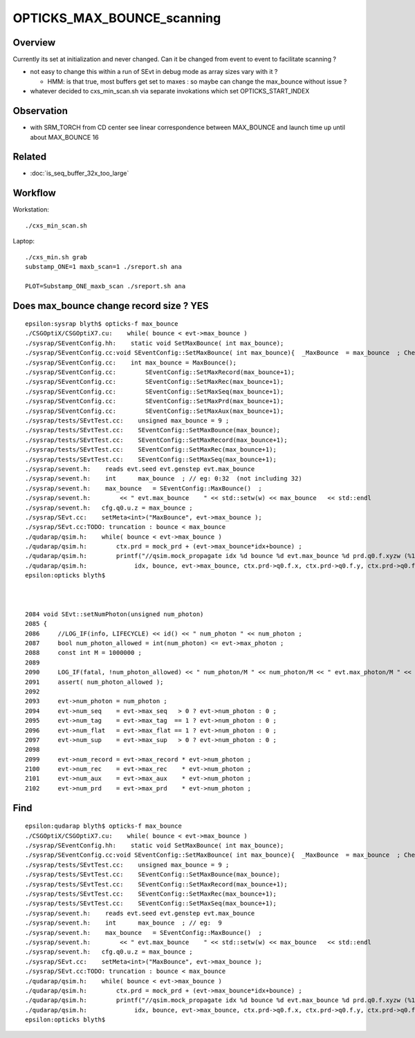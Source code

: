 OPTICKS_MAX_BOUNCE_scanning
==============================


Overview
----------

Currently its set at initialization and never changed. Can it 
be changed from event to event to facilitate scanning ? 

* not easy to change this within a run of SEvt in debug mode as
  array sizes vary with it ?

  * HMM: is that true, most buffers get set to maxes : so maybe 
    can change the max_bounce without issue ?


* whatever decided to cxs_min_scan.sh via separate invokations 
  which set OPTICKS_START_INDEX 


Observation
------------

* with SRM_TORCH from CD center see linear correspondence
  between MAX_BOUNCE and launch time up until about MAX_BOUNCE 16 



Related
---------

* :doc:`is_seq_buffer_32x_too_large`


Workflow
----------

Workstation::

    ./cxs_min_scan.sh  
    
Laptop::

    ./cxs_min.sh grab 
    substamp_ONE=1 maxb_scan=1 ./sreport.sh ana

    PLOT=Substamp_ONE_maxb_scan ./sreport.sh ana



Does max_bounce change record size ?  YES 
-------------------------------------------

::

    epsilon:sysrap blyth$ opticks-f max_bounce
    ./CSGOptiX/CSGOptiX7.cu:    while( bounce < evt->max_bounce )
    ./sysrap/SEventConfig.hh:    static void SetMaxBounce( int max_bounce); 
    ./sysrap/SEventConfig.cc:void SEventConfig::SetMaxBounce( int max_bounce){  _MaxBounce  = max_bounce  ; Check() ; }
    ./sysrap/SEventConfig.cc:    int max_bounce = MaxBounce(); 
    ./sysrap/SEventConfig.cc:        SEventConfig::SetMaxRecord(max_bounce+1); 
    ./sysrap/SEventConfig.cc:        SEventConfig::SetMaxRec(max_bounce+1); 
    ./sysrap/SEventConfig.cc:        SEventConfig::SetMaxSeq(max_bounce+1); 
    ./sysrap/SEventConfig.cc:        SEventConfig::SetMaxPrd(max_bounce+1); 
    ./sysrap/SEventConfig.cc:        SEventConfig::SetMaxAux(max_bounce+1); 
    ./sysrap/tests/SEvtTest.cc:    unsigned max_bounce = 9 ; 
    ./sysrap/tests/SEvtTest.cc:    SEventConfig::SetMaxBounce(max_bounce); 
    ./sysrap/tests/SEvtTest.cc:    SEventConfig::SetMaxRecord(max_bounce+1); 
    ./sysrap/tests/SEvtTest.cc:    SEventConfig::SetMaxRec(max_bounce+1); 
    ./sysrap/tests/SEvtTest.cc:    SEventConfig::SetMaxSeq(max_bounce+1); 
    ./sysrap/sevent.h:    reads evt.seed evt.genstep evt.max_bounce
    ./sysrap/sevent.h:    int      max_bounce  ; // eg: 0:32  (not including 32)
    ./sysrap/sevent.h:    max_bounce   = SEventConfig::MaxBounce()  ; 
    ./sysrap/sevent.h:        << " evt.max_bounce    " << std::setw(w) << max_bounce   << std::endl 
    ./sysrap/sevent.h:   cfg.q0.u.z = max_bounce ; 
    ./sysrap/SEvt.cc:    setMeta<int>("MaxBounce", evt->max_bounce ); 
    ./sysrap/SEvt.cc:TODO: truncation : bounce < max_bounce 
    ./qudarap/qsim.h:    while( bounce < evt->max_bounce )
    ./qudarap/qsim.h:        ctx.prd = mock_prd + (evt->max_bounce*idx+bounce) ;  
    ./qudarap/qsim.h:        printf("//qsim.mock_propagate idx %d bounce %d evt.max_bounce %d prd.q0.f.xyzw (%10.4f %10.4f %10.4f %10.4f) \n", 
    ./qudarap/qsim.h:             idx, bounce, evt->max_bounce, ctx.prd->q0.f.x, ctx.prd->q0.f.y, ctx.prd->q0.f.z, ctx.prd->q0.f.w );  
    epsilon:opticks blyth$ 



    2084 void SEvt::setNumPhoton(unsigned num_photon)
    2085 {
    2086     //LOG_IF(info, LIFECYCLE) << id() << " num_photon " << num_photon ; 
    2087     bool num_photon_allowed = int(num_photon) <= evt->max_photon ;
    2088     const int M = 1000000 ;
    2089 
    2090     LOG_IF(fatal, !num_photon_allowed) << " num_photon/M " << num_photon/M << " evt.max_photon/M " << evt->max_photon/M ;
    2091     assert( num_photon_allowed );
    2092 
    2093     evt->num_photon = num_photon ;
    2094     evt->num_seq    = evt->max_seq   > 0 ? evt->num_photon : 0 ;
    2095     evt->num_tag    = evt->max_tag  == 1 ? evt->num_photon : 0 ;
    2096     evt->num_flat   = evt->max_flat == 1 ? evt->num_photon : 0 ;
    2097     evt->num_sup    = evt->max_sup   > 0 ? evt->num_photon : 0 ;
    2098 
    2099     evt->num_record = evt->max_record * evt->num_photon ;
    2100     evt->num_rec    = evt->max_rec    * evt->num_photon ;
    2101     evt->num_aux    = evt->max_aux    * evt->num_photon ;
    2102     evt->num_prd    = evt->max_prd    * evt->num_photon ;


Find
-------

::

    epsilon:qudarap blyth$ opticks-f max_bounce
    ./CSGOptiX/CSGOptiX7.cu:    while( bounce < evt->max_bounce )
    ./sysrap/SEventConfig.hh:    static void SetMaxBounce( int max_bounce); 
    ./sysrap/SEventConfig.cc:void SEventConfig::SetMaxBounce( int max_bounce){  _MaxBounce  = max_bounce  ; Check() ; }
    ./sysrap/tests/SEvtTest.cc:    unsigned max_bounce = 9 ; 
    ./sysrap/tests/SEvtTest.cc:    SEventConfig::SetMaxBounce(max_bounce); 
    ./sysrap/tests/SEvtTest.cc:    SEventConfig::SetMaxRecord(max_bounce+1); 
    ./sysrap/tests/SEvtTest.cc:    SEventConfig::SetMaxRec(max_bounce+1); 
    ./sysrap/tests/SEvtTest.cc:    SEventConfig::SetMaxSeq(max_bounce+1); 
    ./sysrap/sevent.h:    reads evt.seed evt.genstep evt.max_bounce
    ./sysrap/sevent.h:    int      max_bounce  ; // eg:  9 
    ./sysrap/sevent.h:    max_bounce   = SEventConfig::MaxBounce()  ; 
    ./sysrap/sevent.h:        << " evt.max_bounce    " << std::setw(w) << max_bounce   << std::endl 
    ./sysrap/sevent.h:   cfg.q0.u.z = max_bounce ; 
    ./sysrap/SEvt.cc:    setMeta<int>("MaxBounce", evt->max_bounce ); 
    ./sysrap/SEvt.cc:TODO: truncation : bounce < max_bounce 
    ./qudarap/qsim.h:    while( bounce < evt->max_bounce )
    ./qudarap/qsim.h:        ctx.prd = mock_prd + (evt->max_bounce*idx+bounce) ;  
    ./qudarap/qsim.h:        printf("//qsim.mock_propagate idx %d bounce %d evt.max_bounce %d prd.q0.f.xyzw (%10.4f %10.4f %10.4f %10.4f) \n", 
    ./qudarap/qsim.h:             idx, bounce, evt->max_bounce, ctx.prd->q0.f.x, ctx.prd->q0.f.y, ctx.prd->q0.f.z, ctx.prd->q0.f.w );  
    epsilon:opticks blyth$ 



